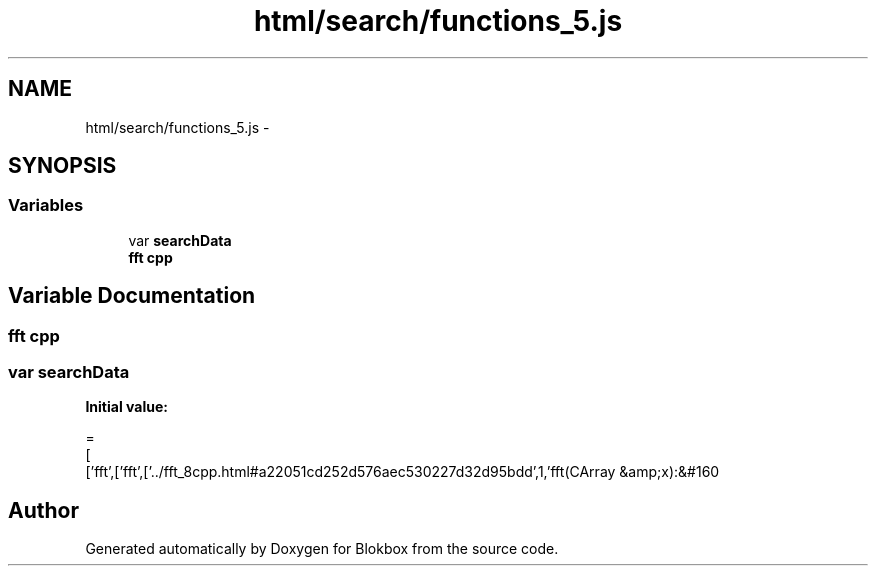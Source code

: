 .TH "html/search/functions_5.js" 3 "Sat May 16 2015" "Blokbox" \" -*- nroff -*-
.ad l
.nh
.SH NAME
html/search/functions_5.js \- 
.SH SYNOPSIS
.br
.PP
.SS "Variables"

.in +1c
.ti -1c
.RI "var \fBsearchData\fP"
.br
.ti -1c
.RI "\fBfft\fP \fBcpp\fP"
.br
.in -1c
.SH "Variable Documentation"
.PP 
.SS "\fBfft\fP cpp"

.SS "var searchData"
\fBInitial value:\fP
.PP
.nf
=
[
  ['fft',['fft',['\&.\&./fft_8cpp\&.html#a22051cd252d576aec530227d32d95bdd',1,'fft(CArray &amp;x):&#160
.fi
.SH "Author"
.PP 
Generated automatically by Doxygen for Blokbox from the source code\&.
